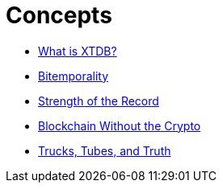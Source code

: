 = Concepts

* xref:what-is-xtdb.adoc[What is XTDB?]
* xref:bitemporality.adoc[Bitemporality]
* xref:strength-of-the-record.adoc[Strength of the Record]
* xref:blockchain-without-crypto.adoc[Blockchain Without the Crypto]
* xref:trucks-tubes-truth.adoc[Trucks, Tubes, and Truth]
